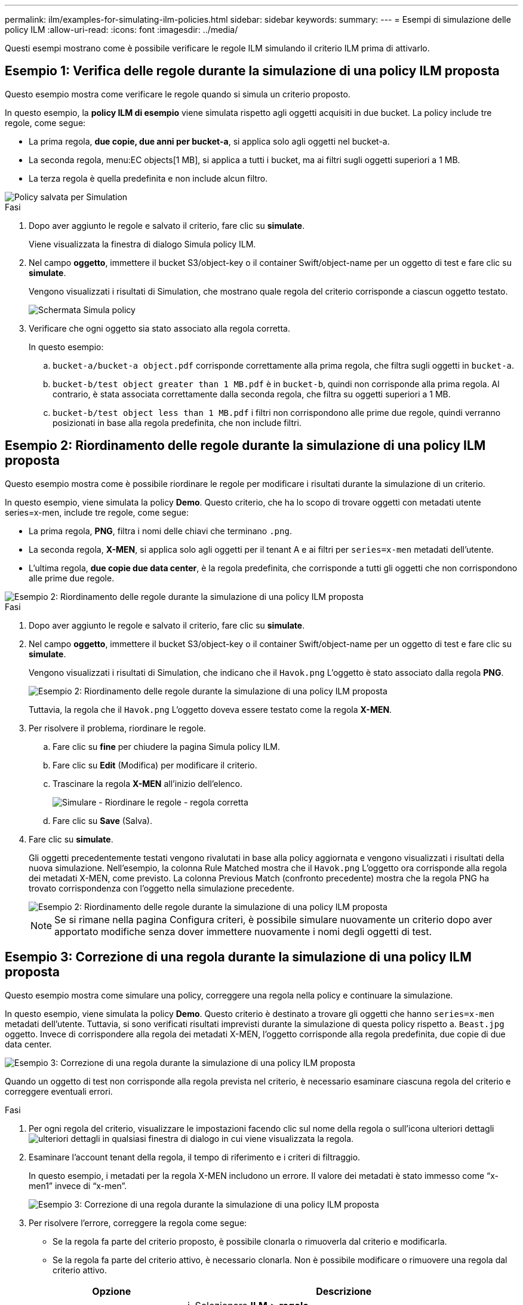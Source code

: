 ---
permalink: ilm/examples-for-simulating-ilm-policies.html 
sidebar: sidebar 
keywords:  
summary:  
---
= Esempi di simulazione delle policy ILM
:allow-uri-read: 
:icons: font
:imagesdir: ../media/


[role="lead"]
Questi esempi mostrano come è possibile verificare le regole ILM simulando il criterio ILM prima di attivarlo.



== Esempio 1: Verifica delle regole durante la simulazione di una policy ILM proposta

Questo esempio mostra come verificare le regole quando si simula un criterio proposto.

In questo esempio, la *policy ILM di esempio* viene simulata rispetto agli oggetti acquisiti in due bucket. La policy include tre regole, come segue:

* La prima regola, *due copie, due anni per bucket-a*, si applica solo agli oggetti nel bucket-a.
* La seconda regola, menu:EC objects[1 MB], si applica a tutti i bucket, ma ai filtri sugli oggetti superiori a 1 MB.
* La terza regola è quella predefinita e non include alcun filtro.


image::../media/saved_policy_for_simulation.png[Policy salvata per Simulation]

.Fasi
. Dopo aver aggiunto le regole e salvato il criterio, fare clic su *simulate*.
+
Viene visualizzata la finestra di dialogo Simula policy ILM.

. Nel campo *oggetto*, immettere il bucket S3/object-key o il container Swift/object-name per un oggetto di test e fare clic su *simulate*.
+
Vengono visualizzati i risultati di Simulation, che mostrano quale regola del criterio corrisponde a ciascun oggetto testato.

+
image::../media/simulate_policy_screen.png[Schermata Simula policy]

. Verificare che ogni oggetto sia stato associato alla regola corretta.
+
In questo esempio:

+
.. `bucket-a/bucket-a object.pdf` corrisponde correttamente alla prima regola, che filtra sugli oggetti in `bucket-a`.
.. `bucket-b/test object greater than 1 MB.pdf` è in `bucket-b`, quindi non corrisponde alla prima regola. Al contrario, è stata associata correttamente dalla seconda regola, che filtra su oggetti superiori a 1 MB.
.. `bucket-b/test object less than 1 MB.pdf` i filtri non corrispondono alle prime due regole, quindi verranno posizionati in base alla regola predefinita, che non include filtri.






== Esempio 2: Riordinamento delle regole durante la simulazione di una policy ILM proposta

Questo esempio mostra come è possibile riordinare le regole per modificare i risultati durante la simulazione di un criterio.

In questo esempio, viene simulata la policy *Demo*. Questo criterio, che ha lo scopo di trovare oggetti con metadati utente series=x-men, include tre regole, come segue:

* La prima regola, *PNG*, filtra i nomi delle chiavi che terminano `.png`.
* La seconda regola, *X-MEN*, si applica solo agli oggetti per il tenant A e ai filtri per `series=x-men` metadati dell'utente.
* L'ultima regola, *due copie due data center*, è la regola predefinita, che corrisponde a tutti gli oggetti che non corrispondono alle prime due regole.


image::../media/simulate_reorder_rules_pngs_rule.png[Esempio 2: Riordinamento delle regole durante la simulazione di una policy ILM proposta]

.Fasi
. Dopo aver aggiunto le regole e salvato il criterio, fare clic su *simulate*.
. Nel campo *oggetto*, immettere il bucket S3/object-key o il container Swift/object-name per un oggetto di test e fare clic su *simulate*.
+
Vengono visualizzati i risultati di Simulation, che indicano che il `Havok.png` L'oggetto è stato associato dalla regola *PNG*.

+
image::../media/simulate_reorder_rules_pngs_result.gif[Esempio 2: Riordinamento delle regole durante la simulazione di una policy ILM proposta]

+
Tuttavia, la regola che il `Havok.png` L'oggetto doveva essere testato come la regola *X-MEN*.

. Per risolvere il problema, riordinare le regole.
+
.. Fare clic su *fine* per chiudere la pagina Simula policy ILM.
.. Fare clic su *Edit* (Modifica) per modificare il criterio.
.. Trascinare la regola *X-MEN* all'inizio dell'elenco.
+
image::../media/simulate_reorder_rules_correct_rule.png[Simulare - Riordinare le regole - regola corretta]

.. Fare clic su *Save* (Salva).


. Fare clic su *simulate*.
+
Gli oggetti precedentemente testati vengono rivalutati in base alla policy aggiornata e vengono visualizzati i risultati della nuova simulazione. Nell'esempio, la colonna Rule Matched mostra che il `Havok.png` L'oggetto ora corrisponde alla regola dei metadati X-MEN, come previsto. La colonna Previous Match (confronto precedente) mostra che la regola PNG ha trovato corrispondenza con l'oggetto nella simulazione precedente.

+
image::../media/simulate_reorder_rules_correct_result.gif[Esempio 2: Riordinamento delle regole durante la simulazione di una policy ILM proposta]

+

NOTE: Se si rimane nella pagina Configura criteri, è possibile simulare nuovamente un criterio dopo aver apportato modifiche senza dover immettere nuovamente i nomi degli oggetti di test.





== Esempio 3: Correzione di una regola durante la simulazione di una policy ILM proposta

Questo esempio mostra come simulare una policy, correggere una regola nella policy e continuare la simulazione.

In questo esempio, viene simulata la policy *Demo*. Questo criterio è destinato a trovare gli oggetti che hanno `series=x-men` metadati dell'utente. Tuttavia, si sono verificati risultati imprevisti durante la simulazione di questa policy rispetto a. `Beast.jpg` oggetto. Invece di corrispondere alla regola dei metadati X-MEN, l'oggetto corrisponde alla regola predefinita, due copie di due data center.

image::../media/simulate_results_for_object_wrong_metadata.png[Esempio 3: Correzione di una regola durante la simulazione di una policy ILM proposta]

Quando un oggetto di test non corrisponde alla regola prevista nel criterio, è necessario esaminare ciascuna regola del criterio e correggere eventuali errori.

.Fasi
. Per ogni regola del criterio, visualizzare le impostazioni facendo clic sul nome della regola o sull'icona ulteriori dettagli image:../media/icon_nms_more_details.gif["ulteriori dettagli"] in qualsiasi finestra di dialogo in cui viene visualizzata la regola.
. Esaminare l'account tenant della regola, il tempo di riferimento e i criteri di filtraggio.
+
In questo esempio, i metadati per la regola X-MEN includono un errore. Il valore dei metadati è stato immesso come "`x-men1`" invece di "`x-men`".

+
image::../media/simulate_rules_select_rule_popup_with_wrong_metadata.png[Esempio 3: Correzione di una regola durante la simulazione di una policy ILM proposta]

. Per risolvere l'errore, correggere la regola come segue:
+
** Se la regola fa parte del criterio proposto, è possibile clonarla o rimuoverla dal criterio e modificarla.
** Se la regola fa parte del criterio attivo, è necessario clonarla. Non è possibile modificare o rimuovere una regola dal criterio attivo.
+
[cols="1a,3a"]
|===
| Opzione | Descrizione 


 a| 
Clonare la regola
 a| 
... Selezionare *ILM* > *regole*.
... Selezionare la regola errata e fare clic su *Clone*.
... Modificare le informazioni non corrette e fare clic su *Salva*.
... Selezionare *ILM* > *Policy*.
... Selezionare la policy proposta e fare clic su *Modifica*.
... Fare clic su *Seleziona regole*.
... Selezionare la casella di controllo per la nuova regola, deselezionare la casella di controllo per la regola originale e fare clic su *Applica*.
... Fare clic su *Save* (Salva).




 a| 
Modifica della regola
 a| 
... Selezionare la policy proposta e fare clic su *Modifica*.
... Fare clic sull'icona di eliminazione image:../media/icon_nms_delete_new.gif["icona elimina"] Per rimuovere la regola errata, quindi fare clic su *Salva*.
... Selezionare *ILM* > *regole*.
... Selezionare la regola errata e fare clic su *Modifica*.
... Modificare le informazioni non corrette e fare clic su *Salva*.
... Selezionare *ILM* > *Policy*.
... Selezionare la policy proposta e fare clic su *Modifica*.
... Selezionare la regola corretta, fare clic su *Applica* e fare clic su *Salva*.


|===


. Eseguire nuovamente la simulazione.
+

NOTE: Poiché si è allontanati dalla pagina ILM Policies per modificare la regola, gli oggetti precedentemente immessi per la simulazione non vengono più visualizzati. È necessario immettere nuovamente i nomi degli oggetti.

+
In questo esempio, la regola corretta X-men corrisponde ora a. `Beast.jpg` oggetto basato su `series=x-men` metadati dell'utente, come previsto.

+
image::../media/simulate_results_for_object_corrected_metadata.gif[Esempio 3: Correzione di una regola durante la simulazione di una policy ILM proposta]


